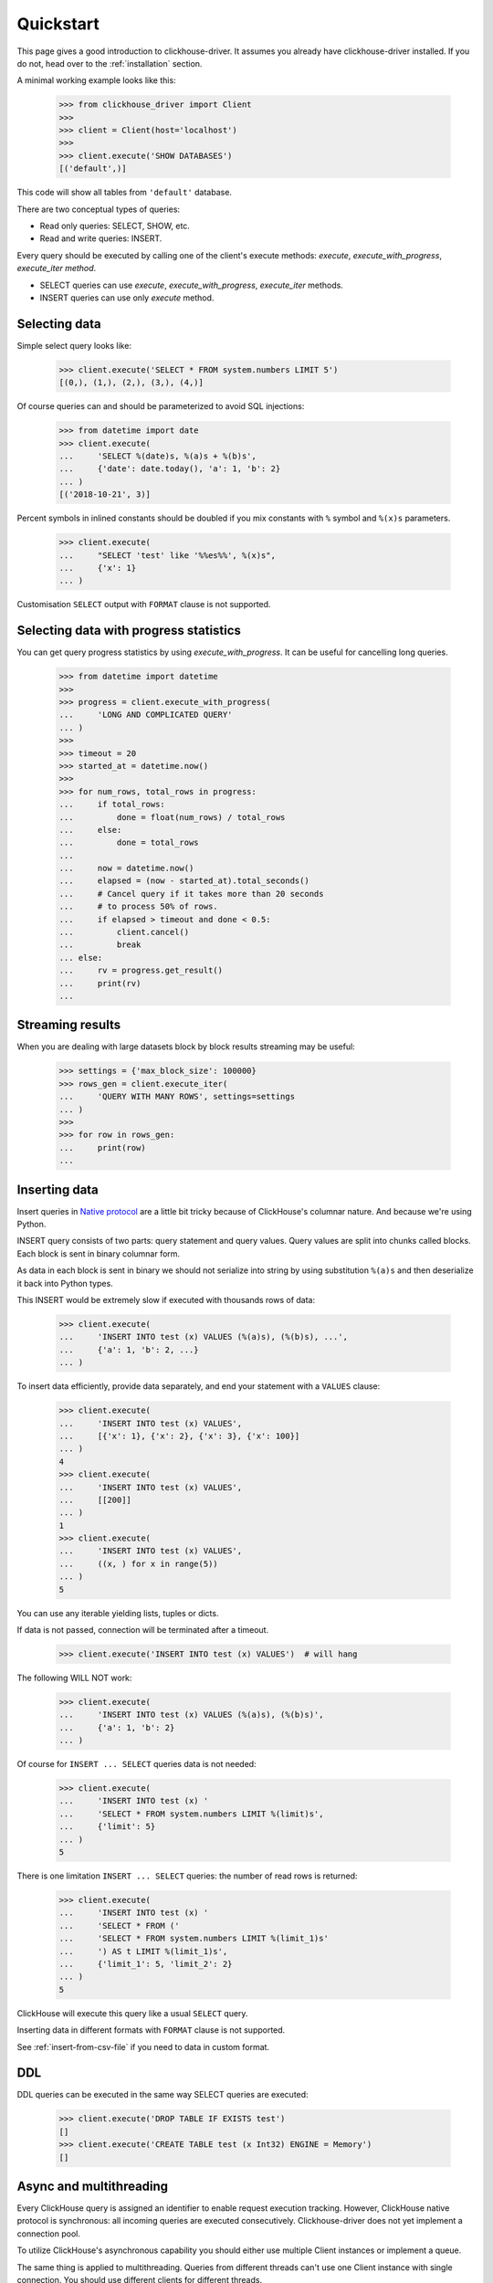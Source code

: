 .. _quickstart:

Quickstart
==========

This page gives a good introduction to clickhouse-driver.
It assumes you already have clickhouse-driver installed.
If you do not, head over to the :ref:`installation` section.

A minimal working example looks like this:

    .. code-block:: python

        >>> from clickhouse_driver import Client
        >>>
        >>> client = Client(host='localhost')
        >>>
        >>> client.execute('SHOW DATABASES')
        [('default',)]


This code will show all tables from ``'default'`` database.

There are two conceptual types of queries:

- Read only queries: SELECT, SHOW, etc.
- Read and write queries: INSERT.


Every query should be executed by calling one of the client's execute
methods: `execute`, `execute_with_progress`, `execute_iter method`.

- SELECT queries can use `execute`, `execute_with_progress`, `execute_iter`
  methods.
- INSERT queries can use only `execute` method.

Selecting data
--------------

Simple select query looks like:

    .. code-block:: python

        >>> client.execute('SELECT * FROM system.numbers LIMIT 5')
        [(0,), (1,), (2,), (3,), (4,)]


Of course queries can and should be parameterized to avoid SQL injections:

    .. code-block:: python

        >>> from datetime import date
        >>> client.execute(
        ...     'SELECT %(date)s, %(a)s + %(b)s',
        ...     {'date': date.today(), 'a': 1, 'b': 2}
        ... )
        [('2018-10-21', 3)]

Percent symbols in inlined constants should be doubled if you mix constants
with ``%`` symbol and ``%(x)s`` parameters.

    .. code-block:: python

        >>> client.execute(
        ...     "SELECT 'test' like '%%es%%', %(x)s",
        ...     {'x': 1}
        ... )

Customisation ``SELECT`` output with ``FORMAT`` clause is not supported.

.. _execute-with-progress:

Selecting data with progress statistics
---------------------------------------

You can get query progress statistics by using `execute_with_progress`. It can be useful for cancelling long queries.

    .. code-block:: python

        >>> from datetime import datetime
        >>>
        >>> progress = client.execute_with_progress(
        ...     'LONG AND COMPLICATED QUERY'
        ... )
        >>>
        >>> timeout = 20
        >>> started_at = datetime.now()
        >>>
        >>> for num_rows, total_rows in progress:
        ...     if total_rows:
        ...         done = float(num_rows) / total_rows
        ...     else:
        ...         done = total_rows
        ...
        ...     now = datetime.now()
        ...     elapsed = (now - started_at).total_seconds()
        ...     # Cancel query if it takes more than 20 seconds
        ...     # to process 50% of rows.
        ...     if elapsed > timeout and done < 0.5:
        ...         client.cancel()
        ...         break
        ... else:
        ...     rv = progress.get_result()
        ...     print(rv)
        ...


.. _execute-iter:

Streaming results
-----------------

When you are dealing with large datasets block by block results streaming may be useful:

    .. code-block:: python

        >>> settings = {'max_block_size': 100000}
        >>> rows_gen = client.execute_iter(
        ...     'QUERY WITH MANY ROWS', settings=settings
        ... )
        >>>
        >>> for row in rows_gen:
        ...     print(row)
        ...


Inserting data
--------------

Insert queries in `Native protocol <https://clickhouse.yandex/docs/en/single/index.html#native-interface-tcp>`_
are a little bit tricky because of ClickHouse's columnar nature. And because we're using Python.

INSERT query consists of two parts: query statement and query values. Query values are split into chunks called blocks.
Each block is sent in binary columnar form.

As data in each block is sent in binary we should not serialize into string by
using substitution ``%(a)s`` and then deserialize it back into Python types.

This INSERT would be extremely slow if executed with thousands rows of data:

    .. code-block:: python

        >>> client.execute(
        ...     'INSERT INTO test (x) VALUES (%(a)s), (%(b)s), ...',
        ...     {'a': 1, 'b': 2, ...}
        ... )


To insert data efficiently, provide data separately, and end your statement with a ``VALUES`` clause:

    .. code-block:: python

        >>> client.execute(
        ...     'INSERT INTO test (x) VALUES',
        ...     [{'x': 1}, {'x': 2}, {'x': 3}, {'x': 100}]
        ... )
        4
        >>> client.execute(
        ...     'INSERT INTO test (x) VALUES',
        ...     [[200]]
        ... )
        1
        >>> client.execute(
        ...     'INSERT INTO test (x) VALUES',
        ...     ((x, ) for x in range(5))
        ... )
        5

You can use any iterable yielding lists, tuples or dicts.

If data is not passed, connection will be terminated after a timeout.

    .. code-block:: python

        >>> client.execute('INSERT INTO test (x) VALUES')  # will hang

The following WILL NOT work:

    .. code-block:: python

        >>> client.execute(
        ...     'INSERT INTO test (x) VALUES (%(a)s), (%(b)s)',
        ...     {'a': 1, 'b': 2}
        ... )


Of course for ``INSERT ... SELECT`` queries data is not needed:

    .. code-block:: python

        >>> client.execute(
        ...     'INSERT INTO test (x) '
        ...     'SELECT * FROM system.numbers LIMIT %(limit)s',
        ...     {'limit': 5}
        ... )
        5

There is one limitation ``INSERT ... SELECT`` queries: the number of read rows
is returned:

    .. code-block:: python

        >>> client.execute(
        ...     'INSERT INTO test (x) '
        ...     'SELECT * FROM ('
        ...     'SELECT * FROM system.numbers LIMIT %(limit_1)s'
        ...     ') AS t LIMIT %(limit_1)s',
        ...     {'limit_1': 5, 'limit_2': 2}
        ... )
        5

ClickHouse will execute this query like a usual ``SELECT`` query.

Inserting data in different formats with ``FORMAT`` clause is not supported.

See :ref:`insert-from-csv-file` if you need to data in custom format.

DDL
---

DDL queries can be executed in the same way SELECT queries are executed:

    .. code-block:: python

        >>> client.execute('DROP TABLE IF EXISTS test')
        []
        >>> client.execute('CREATE TABLE test (x Int32) ENGINE = Memory')
        []


Async and multithreading
------------------------

Every ClickHouse query is assigned an identifier to enable request execution
tracking. However, ClickHouse native protocol is synchronous: all incoming
queries are executed consecutively. Clickhouse-driver does not yet implement
a connection pool.

To utilize ClickHouse's asynchronous capability you should either use multiple
Client instances or implement a queue.

The same thing is applied to multithreading. Queries from different threads
can't use one Client instance with single connection. You should use different
clients for different threads.

However, if you are using DB API for communication with the server each cursor create
its own Client instance. This makes communication thread-safe.
